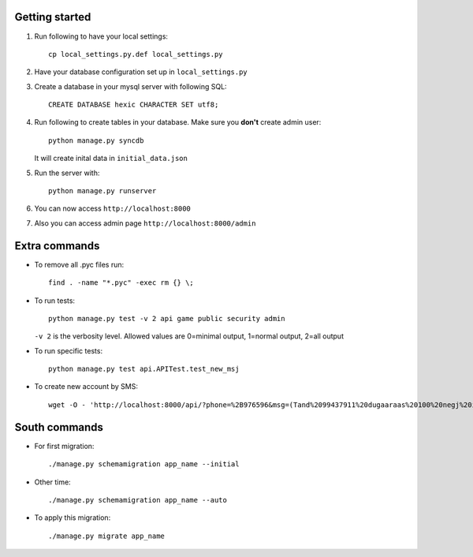 Getting started
===============

#. Run following to have your local settings::

    cp local_settings.py.def local_settings.py


#. Have your database configuration set up in ``local_settings.py``


#. Create a database in your mysql server with following SQL::

    CREATE DATABASE hexic CHARACTER SET utf8;


#. Run following to create tables in your database. Make sure you **don't** create
   admin user::

    python manage.py syncdb

   It will create inital data in ``initial_data.json``


#. Run the server with::

    python manage.py runserver


#. You can now access ``http://localhost:8000``


#. Also you can access admin page ``http://localhost:8000/admin``


Extra commands
===============
- To remove all .pyc files run::

    find . -name "*.pyc" -exec rm {} \;

- To run tests::

    python manage.py test -v 2 api game public security admin

  ``-v 2`` is the verbosity level. Allowed values are 0=minimal output, 1=normal output, 2=all output

- To run specific tests::

    python manage.py test api.APITest.test_new_msj

- To create new account by SMS::

    wget -O - 'http://localhost:8000/api/?phone=%2B976596&msg=(Tand%2099437911%20dugaaraas%20100%20negj%20ilgeelee)'


South commands
===============
- For first migration::
    
    ./manage.py schemamigration app_name --initial

- Other time::
    
    ./manage.py schemamigration app_name --auto

- To apply this migration::

   ./manage.py migrate app_name
